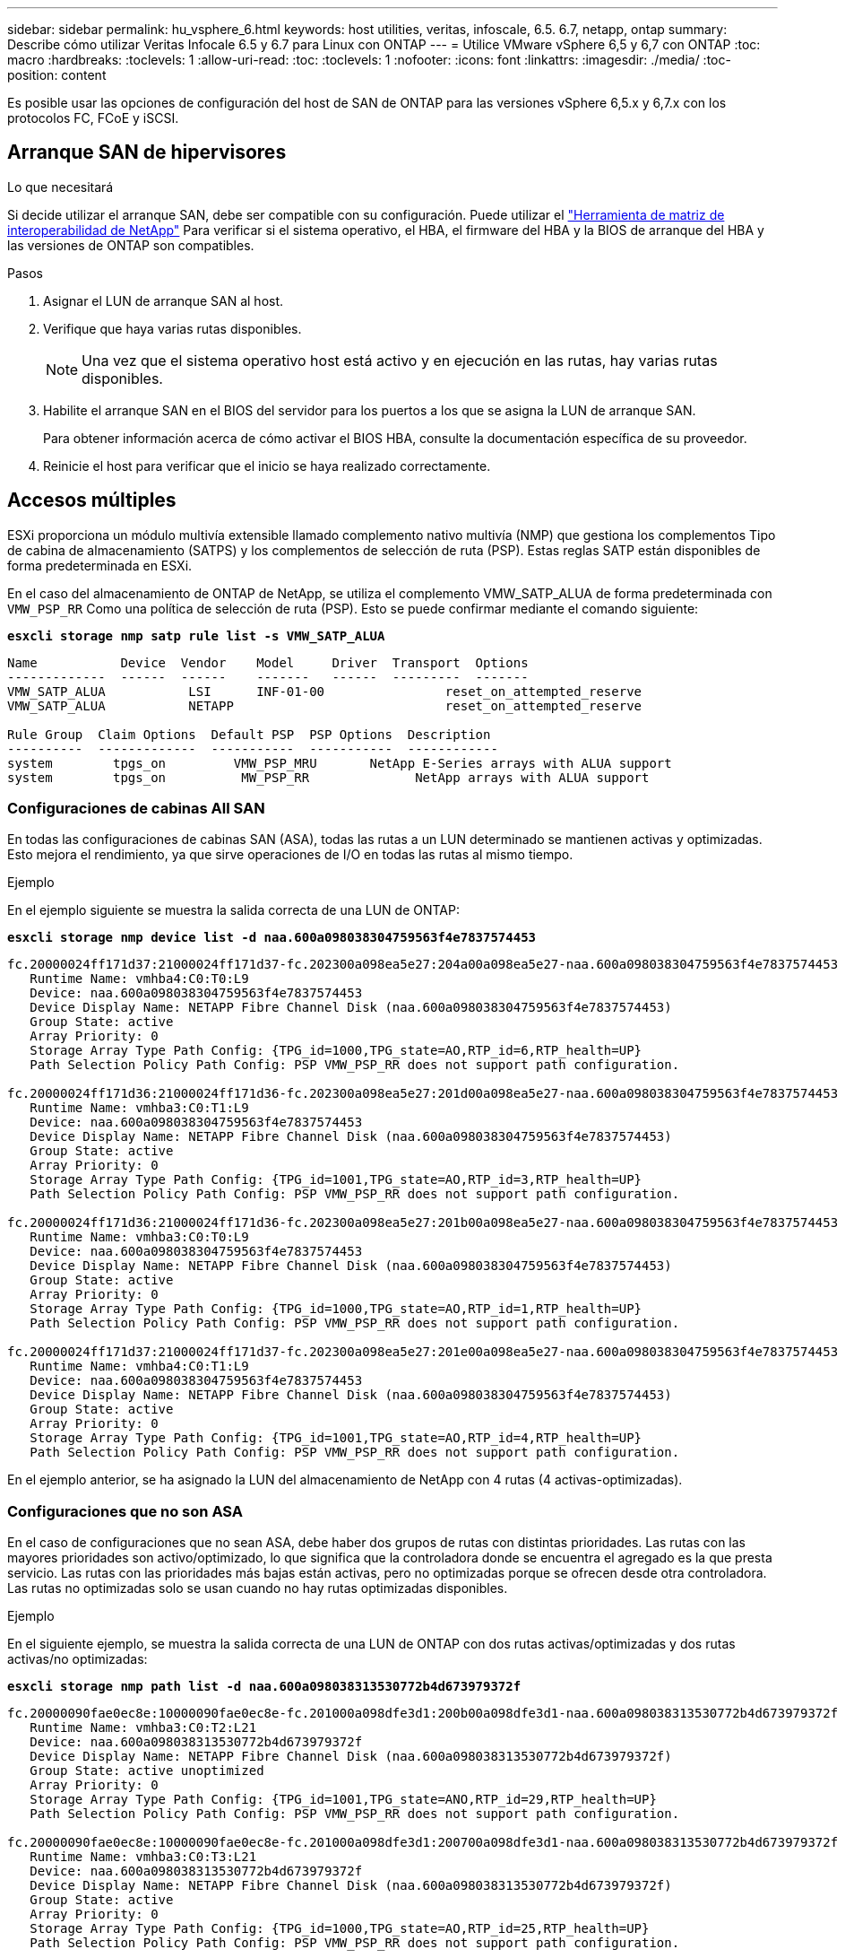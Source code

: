 ---
sidebar: sidebar 
permalink: hu_vsphere_6.html 
keywords: host utilities, veritas, infoscale, 6.5. 6.7, netapp, ontap 
summary: Describe cómo utilizar Veritas Infocale 6.5 y 6.7 para Linux con ONTAP 
---
= Utilice VMware vSphere 6,5 y 6,7 con ONTAP
:toc: macro
:hardbreaks:
:toclevels: 1
:allow-uri-read: 
:toc: 
:toclevels: 1
:nofooter: 
:icons: font
:linkattrs: 
:imagesdir: ./media/
:toc-position: content


[role="lead"]
Es posible usar las opciones de configuración del host de SAN de ONTAP para las versiones vSphere 6,5.x y 6,7.x con los protocolos FC, FCoE y iSCSI.



== Arranque SAN de hipervisores

.Lo que necesitará
Si decide utilizar el arranque SAN, debe ser compatible con su configuración. Puede utilizar el https://mysupport.netapp.com/matrix/imt.jsp?components=65623;64703;&solution=1&isHWU&src=IMT["Herramienta de matriz de interoperabilidad de NetApp"^] Para verificar si el sistema operativo, el HBA, el firmware del HBA y la BIOS de arranque del HBA y las versiones de ONTAP son compatibles.

.Pasos
. Asignar el LUN de arranque SAN al host.
. Verifique que haya varias rutas disponibles.
+

NOTE: Una vez que el sistema operativo host está activo y en ejecución en las rutas, hay varias rutas disponibles.

. Habilite el arranque SAN en el BIOS del servidor para los puertos a los que se asigna la LUN de arranque SAN.
+
Para obtener información acerca de cómo activar el BIOS HBA, consulte la documentación específica de su proveedor.

. Reinicie el host para verificar que el inicio se haya realizado correctamente.




== Accesos múltiples

ESXi proporciona un módulo multivía extensible llamado complemento nativo multivía (NMP) que gestiona los complementos Tipo de cabina de almacenamiento (SATPS) y los complementos de selección de ruta (PSP). Estas reglas SATP están disponibles de forma predeterminada en ESXi.

En el caso del almacenamiento de ONTAP de NetApp, se utiliza el complemento VMW_SATP_ALUA de forma predeterminada con `VMW_PSP_RR` Como una política de selección de ruta (PSP). Esto se puede confirmar mediante el comando siguiente:

*`esxcli storage nmp satp rule list -s VMW_SATP_ALUA`*

[listing]
----
Name           Device  Vendor    Model     Driver  Transport  Options
-------------  ------  ------    -------   ------  ---------  -------
VMW_SATP_ALUA           LSI      INF-01-00                reset_on_attempted_reserve
VMW_SATP_ALUA           NETAPP                            reset_on_attempted_reserve

Rule Group  Claim Options  Default PSP  PSP Options  Description
----------  -------------  -----------  -----------  ------------
system        tpgs_on         VMW_PSP_MRU       NetApp E-Series arrays with ALUA support
system        tpgs_on          MW_PSP_RR 	      NetApp arrays with ALUA support

----


=== Configuraciones de cabinas All SAN

En todas las configuraciones de cabinas SAN (ASA), todas las rutas a un LUN determinado se mantienen activas y optimizadas. Esto mejora el rendimiento, ya que sirve operaciones de I/O en todas las rutas al mismo tiempo.

.Ejemplo
En el ejemplo siguiente se muestra la salida correcta de una LUN de ONTAP:

*`esxcli storage nmp device list -d naa.600a098038304759563f4e7837574453`*

[listing]
----
fc.20000024ff171d37:21000024ff171d37-fc.202300a098ea5e27:204a00a098ea5e27-naa.600a098038304759563f4e7837574453
   Runtime Name: vmhba4:C0:T0:L9
   Device: naa.600a098038304759563f4e7837574453
   Device Display Name: NETAPP Fibre Channel Disk (naa.600a098038304759563f4e7837574453)
   Group State: active
   Array Priority: 0
   Storage Array Type Path Config: {TPG_id=1000,TPG_state=AO,RTP_id=6,RTP_health=UP}
   Path Selection Policy Path Config: PSP VMW_PSP_RR does not support path configuration.

fc.20000024ff171d36:21000024ff171d36-fc.202300a098ea5e27:201d00a098ea5e27-naa.600a098038304759563f4e7837574453
   Runtime Name: vmhba3:C0:T1:L9
   Device: naa.600a098038304759563f4e7837574453
   Device Display Name: NETAPP Fibre Channel Disk (naa.600a098038304759563f4e7837574453)
   Group State: active
   Array Priority: 0
   Storage Array Type Path Config: {TPG_id=1001,TPG_state=AO,RTP_id=3,RTP_health=UP}
   Path Selection Policy Path Config: PSP VMW_PSP_RR does not support path configuration.

fc.20000024ff171d36:21000024ff171d36-fc.202300a098ea5e27:201b00a098ea5e27-naa.600a098038304759563f4e7837574453
   Runtime Name: vmhba3:C0:T0:L9
   Device: naa.600a098038304759563f4e7837574453
   Device Display Name: NETAPP Fibre Channel Disk (naa.600a098038304759563f4e7837574453)
   Group State: active
   Array Priority: 0
   Storage Array Type Path Config: {TPG_id=1000,TPG_state=AO,RTP_id=1,RTP_health=UP}
   Path Selection Policy Path Config: PSP VMW_PSP_RR does not support path configuration.

fc.20000024ff171d37:21000024ff171d37-fc.202300a098ea5e27:201e00a098ea5e27-naa.600a098038304759563f4e7837574453
   Runtime Name: vmhba4:C0:T1:L9
   Device: naa.600a098038304759563f4e7837574453
   Device Display Name: NETAPP Fibre Channel Disk (naa.600a098038304759563f4e7837574453)
   Group State: active
   Array Priority: 0
   Storage Array Type Path Config: {TPG_id=1001,TPG_state=AO,RTP_id=4,RTP_health=UP}
   Path Selection Policy Path Config: PSP VMW_PSP_RR does not support path configuration.
----
En el ejemplo anterior, se ha asignado la LUN del almacenamiento de NetApp con 4 rutas (4 activas-optimizadas).



=== Configuraciones que no son ASA

En el caso de configuraciones que no sean ASA, debe haber dos grupos de rutas con distintas prioridades. Las rutas con las mayores prioridades son activo/optimizado, lo que significa que la controladora donde se encuentra el agregado es la que presta servicio. Las rutas con las prioridades más bajas están activas, pero no optimizadas porque se ofrecen desde otra controladora. Las rutas no optimizadas solo se usan cuando no hay rutas optimizadas disponibles.

.Ejemplo
En el siguiente ejemplo, se muestra la salida correcta de una LUN de ONTAP con dos rutas activas/optimizadas y dos rutas activas/no optimizadas:

*`esxcli storage nmp path list -d naa.600a098038313530772b4d673979372f`*

[listing]
----
fc.20000090fae0ec8e:10000090fae0ec8e-fc.201000a098dfe3d1:200b00a098dfe3d1-naa.600a098038313530772b4d673979372f
   Runtime Name: vmhba3:C0:T2:L21
   Device: naa.600a098038313530772b4d673979372f
   Device Display Name: NETAPP Fibre Channel Disk (naa.600a098038313530772b4d673979372f)
   Group State: active unoptimized
   Array Priority: 0
   Storage Array Type Path Config: {TPG_id=1001,TPG_state=ANO,RTP_id=29,RTP_health=UP}
   Path Selection Policy Path Config: PSP VMW_PSP_RR does not support path configuration.

fc.20000090fae0ec8e:10000090fae0ec8e-fc.201000a098dfe3d1:200700a098dfe3d1-naa.600a098038313530772b4d673979372f
   Runtime Name: vmhba3:C0:T3:L21
   Device: naa.600a098038313530772b4d673979372f
   Device Display Name: NETAPP Fibre Channel Disk (naa.600a098038313530772b4d673979372f)
   Group State: active
   Array Priority: 0
   Storage Array Type Path Config: {TPG_id=1000,TPG_state=AO,RTP_id=25,RTP_health=UP}
   Path Selection Policy Path Config: PSP VMW_PSP_RR does not support path configuration.

fc.20000090fae0ec8f:10000090fae0ec8f-fc.201000a098dfe3d1:200800a098dfe3d1-naa.600a098038313530772b4d673979372f
   Runtime Name: vmhba4:C0:T2:L21
   Device: naa.600a098038313530772b4d673979372f
   Device Display Name: NETAPP Fibre Channel Disk (naa.600a098038313530772b4d673979372f)
   Group State: active
   Array Priority: 0
   Storage Array Type Path Config: {TPG_id=1000,TPG_state=AO,RTP_id=26,RTP_health=UP}
   Path Selection Policy Path Config: PSP VMW_PSP_RR does not support path configuration.

fc.20000090fae0ec8f:10000090fae0ec8f-fc.201000a098dfe3d1:200c00a098dfe3d1-naa.600a098038313530772b4d673979372f
   Runtime Name: vmhba4:C0:T3:L21
   Device: naa.600a098038313530772b4d673979372f
   Device Display Name: NETAPP Fibre Channel Disk (naa.600a098038313530772b4d673979372f)
   Group State: active unoptimized
   Array Priority: 0
   Storage Array Type Path Config: {TPG_id=1001,TPG_state=ANO,RTP_id=30,RTP_health=UP}
   Path Selection Policy Path Config: PSP VMW_PSP_RR does not support path configuration.
----
En el ejemplo anterior, se ha asignado la LUN del almacenamiento de NetApp con 4 rutas (2 activas-optimizadas y 2 activas-desoptimizadas).



== VVol

Virtual Volumes (vVols) es un tipo de objeto de VMware que corresponde a un disco de máquina virtual (VM), así como a sus snapshots y clones rápidos.

Las herramientas de ONTAP para VMware vSphere incluyen el proveedor VASA para ONTAP, que proporciona el punto de integración para que una instancia de VMware vCenter aproveche el almacenamiento basado en vVols. Cuando se pone en marcha el OVA de las herramientas de ONTAP, se registra automáticamente en vCenter Server y se habilita el proveedor de VASA.

Cuando se crea un almacén de datos vVols con la interfaz de usuario de vCenter, le guía para crear FlexVols como almacenamiento de backup para el almacén de datos. Los hosts ESXi acceden a los vVols dentro de un almacén de datos vVols mediante un extremo de protocolo (PE). En entornos SAN, se crea un LUN de 4 MB sobre cada FlexVol en el almacén de datos para su uso como PE. UNA SAN PE es una unidad lógica administrativa (ALU); los vVols son unidades lógicas subsidiarias (PLUS).

Al usar vVols, se aplican los requisitos estándar y las prácticas recomendadas para los entornos SAN que incluyen (pero sin limitarse a ellos):

. Cree al menos un LIF SAN en cada nodo por SVM que desee utilizar. La práctica recomendada es crear al menos dos por nodo, pero no más del necesario.
. Elimine cualquier punto único de fallo. Utilice varias interfaces de red de VMkernel en distintas subredes de la red que utilizan la agrupación de NIC cuando se utilizan varios switches virtuales o utilizan varias NIC físicas conectadas a varios switches físicos para proporcionar alta disponibilidad y un mayor rendimiento.
. Configurar la división en zonas y/o VLAN como sea necesario para la conectividad de host.
. Asegúrese de que todos los iniciadores necesarios hayan iniciado sesión en las LIF de destino en la SVM deseada.



NOTE: Para habilitar el proveedor VASA, debe implementar herramientas de ONTAP para VMware vSphere. VASA Provider gestionará todas las configuraciones de los igroups por usted, por lo que no es necesario crear ni gestionar iGroups en un entorno vVols.

NetApp no recomienda cambiar los ajustes de vVols de forma predeterminada en estos momentos.

Consulte la https://mysupport.netapp.com/matrix/imt.jsp?components=65623;64703;&solution=1&isHWU&src=IMT["Herramienta de matriz de interoperabilidad de NetApp"^] Para conocer las versiones específicas de las herramientas de ONTAP o el proveedor VASA heredado para las versiones específicas de vSphere y ONTAP.

Para obtener información detallada sobre el aprovisionamiento y la gestión de vVols, consulte también la documentación sobre herramientas de ONTAP para VMware vSphere https://docs.netapp.com/us-en/netapp-solutions/virtualization/vsphere_ontap_ontap_for_vsphere.html["TR-4597"^] y.. link:https://www.netapp.com/pdf.html?item=/media/13555-tr4400pdf.pdf["TR-4400."^]



== Configuración recomendada



=== Bloqueo ATS

El bloqueo ATS es *obligatorio* para almacenamiento compatible con VAAI y VMFS5 actualizado, y es necesario para obtener una interoperabilidad adecuada y un rendimiento de E/S de almacenamiento compartido VMFS óptimo con LUN de ONTAP. Consulte la documentación de VMware para obtener más información sobre cómo habilitar el bloqueo ATS.

[cols="4*"]
|===
| Configuración | Predeterminado | ONTAP recomendado | Descripción 


| HardwaraceleradoLocking | 1 | 1 | Ayuda a habilitar el uso de bloqueo de prueba atómica y ajuste (ATS) 


| IOPS de disco | 1000 | 1 | Límite de IOPS: Round Robin PSP establece de forma predeterminada un límite de IOPS de 1000. En este caso predeterminado, se utiliza una nueva ruta después de que se epide 1000 operaciones de E/S. 


| Disco/QFullSampleSize | 0 | 32 | El recuento de condiciones DE COLA LLENA o DE ACTIVIDAD que se tarda antes de que ESXi comience a tope. 
|===

NOTE: Habilite la configuración Space-alloc para que funcione LA FUNCIÓN UNMAP en todas las LUN asignadas a VMware vSphere. Para obtener información detallada, consulte https://docs.netapp.com/ontap-9/index.jsp["Documentación de ONTAP"^].



=== Tiempos de espera del sistema operativo invitado

Puede configurar manualmente las máquinas virtuales con los ajustes del sistema operativo invitado recomendados. Tras actualizar los ajustes, deberá reiniciar el invitado para que las actualizaciones surtan efecto.

*Valores de tiempo de espera de GOS:*

[cols="2*"]
|===
| Tipo de SO invitado | Tiempos de espera 


| Variantes de Linux | tiempo de espera del disco = 60 


| Windows | tiempo de espera del disco = 60 


| Solaris | tiempo de espera del disco = 60 reintento ocupado = 300 reintento no preparado = 300 reintento de reinicio = 30 max.acelerador = 32 min.acelerador = 8 
|===


=== Validación del valor ajustable de vSphere

Utilice el siguiente comando para comprobar el `HardwareAcceleratedLocking` ajuste:

*`esxcli system settings  advanced list --option /VMFS3/HardwareAcceleratedLocking`*

[listing]
----
   Path: /VMFS3/HardwareAcceleratedLocking
   Type: integer
   Int Value: 1
   Default Int Value: 1
   Min Value: 0
   Max Value: 1
   String Value:
   Default String Value:
   Valid Characters:
   Description: Enable hardware accelerated VMFS locking (requires compliant hardware). Please see http://kb.vmware.com/kb/2094604 before disabling this option.
----


=== Validación del valor de Disk IOPS

Utilice el siguiente comando para verificar la configuración de IOPS:

*`esxcli storage nmp device list -d naa.600a098038304731783f506670553355`*

[listing]
----
naa.600a098038304731783f506670553355
   Device Display Name: NETAPP Fibre Channel Disk (naa.600a098038304731783f506670553355)
   Storage Array Type: VMW_SATP_ALUA
   Storage Array Type Device Config: {implicit_support=on; explicit_support=off; explicit_allow=on; alua_followover=on; action_OnRetryErrors=off; {TPG_id=1000,TPG_state=ANO}{TPG_id=1001,TPG_state=AO}}
   Path Selection Policy: VMW_PSP_RR
   Path Selection Policy Device Config: {policy=rr,iops=1,bytes=10485760,useANO=0; lastPathIndex=0: NumIOsPending=0,numBytesPending=0}
   Path Selection Policy Device Custom Config:
   Working Paths: vmhba4:C0:T0:L82, vmhba3:C0:T0:L82
   Is USB: false
----


=== Validando QFullSampleSize

Utilice el siguiente comando para verificar QFullSampleSize:

*`esxcli system settings  advanced list --option /Disk/QFullSampleSize`*

[listing]
----
   Path: /Disk/QFullSampleSize
   Type: integer
   Int Value: 32
   Default Int Value: 0
   Min Value: 0
   Max Value: 64
   String Value:
   Default String Value:
   Valid Characters:
   Description: Default I/O samples to monitor for detecting non-transient queue full condition. Should be nonzero to enable queue depth throttling. Device specific QFull options will take precedence over this value if set.
----


== Problemas conocidos

La versión de VMware vSphere 6,5 y 6,7 con ONTAP tiene los siguientes problemas conocidos:

[cols="21%,20%,14%,27%"]
|===
| *Versión del SO* | *ID de error de NetApp* | *Título* | *Descripción* 


| ESXi 6.5 y ESXi 6.7.x | 1413424 | Las lun de RDM de WFC fallan durante la prueba | La asignación de dispositivos sin formato de clúster de conmutación al nodo de respaldo de Windows entre máquinas virtuales de Windows como Windows 2019, Windows 2016 y Windows 2012 en el host VMware ESXi falló durante las pruebas de conmutación por error del almacenamiento en todas las controladoras de clústeres en C-mode y 7-mode. 


| ESXi 6.5.x y ESXi 6.7.x | 1256473 | Se ha observado un problema de PLOGI durante la prueba de adaptadores Emulex |  
|===
.Información relacionada
* link:https://docs.netapp.com/us-en/netapp-solutions/virtualization/vsphere_ontap_ontap_for_vsphere.html["TR-4597-VMware vSphere con ONTAP"^]
* link:https://kb.vmware.com/s/article/2031038["Compatibilidad de VMware vSphere 5.x, 6.x y 7.x con MetroCluster de NetApp (2031038)"^]
* link:https://kb.vmware.com/s/article/83370["ONTAP de NetApp con continuidad empresarial de SnapMirror de NetApp (SM-BC) con VMware vSphere Metro Storage Cluster (VMSC)"^]

